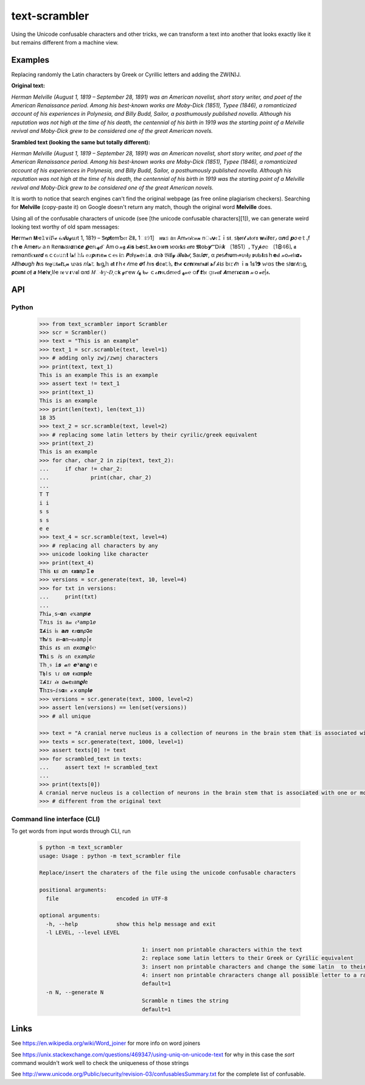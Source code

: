 ================
text-scrambler
================

Using the Unicode confusable characters and other tricks, we can transform a text into another that looks exactly like it but remains different from a machine view.


Examples
~~~~~~~~

Replacing randomly the Latin characters by Greek or Cyrillic letters and adding the ZW(N)J.

**Original text:**

`Herman Melville (August 1, 1819 – September 28, 1891) was an American novelist, short story writer, and poet of the American Renaissance period. Among his best-known works are Moby-Dick (1851), Typee (1846), a romanticized account of his experiences in Polynesia, and Billy Budd, Sailor, a posthumously published novella. Although his reputation was not high at the time of his death, the centennial of his birth in 1919 was the starting point of a Melville revival and Moby-Dick grew to be considered one of the great American novels.`

**Srambled text (looking the same but totally different):**

`Неrman Μelvillе (Аugust 1, 1819 – Sерtеmbеr 28, 1891) waѕ аn Amerіcan nοvеliѕt, shοrt stоry wrіtеr, and рoеt οf thе Amеriсаn Rеnaissаnсе реrіοd. Amοng his bеѕt-knοwn works arе Мoby-Diсk (1851), Τyрee (1846), а romаntiсized aсcοunt of his ехperienсеs in Pоlynеѕіа, and Віlly Βudd, Sаilоr, а роѕthumοuѕly рublіshed nοvella. Аlthοugh hiѕ rеputatiоn wаs nоt hіgh аt the tіme оf hіѕ dеath, thе centеnnіаl οf hіѕ bіrth іn 1919 was thе startіng pοint οf a Мelvillе rеvіval аnd Mοby-Dісk grеw to be cоnsіdеrеd оne οf thе grеаt Αmerican novеls.`


It is worth to notice that search engines can't find the original webpage (as free online plagiarism checkers). Searching for **Μelvillе** (copy-paste it) on Google doesn't return any match, though the original word **Melville** does.


Using all of the confusable characters of unicode (see [the unicode confusable characters][1]), we can generate weird looking text worthy of old spam messages:

𝚮‍𝒆‌𝕣‍m‍𝓪‍n‍ ‍𝝡‍ҽ‌𝟙‍∨‍𝘪‍𝘐‌𞺀‍𝓮‍ ‍﴾‍𝓐‍𝞄‍𝓰‍ꞟ‌𑣁‍t‌ ‌1‌,‌ ‍1‍8‌1‍Ⳋ‌ ‍–‍ ‌Ꮥ‌𝖊‍𝞺‌𝐭‍𝖾‌m‍Ƅ‌𝔢‌𝔯‌ ‍Ƨ‍𐌚‌ꓹ‌ ‍1‍ଃ‌𝟿‍1‍］‌ ‍𝘸‍𝐚‍𝚜‍ ‍𝖺‌𝔫‍ ‍Α‍m‌ℯ‌𝔯‌𝓲‌ꮯ‌𝒶‌𝓷‌ ‍n‌ം‍𝝼‍𝔢‍𝙸‌ｉ‌s‌𝖙‍؍‍ ‍𐑈‌𝖍‌ꬽ‍ꭇ‍𝓽‍ ‌𝓼‌𝖙‍ⲟ‌r‌𑣜‍ ‍𝐰‌𝓻‌і‍𝒕‍е‍𝕣‍٫‍ ‍α‌𝒏‌𝕕‍ ‍𝙥‌𝜊‍ｅ‍𝕥‍ ‍ﮨ‍f‌ ‌𝘵‍ｈ‍𝗲‌ ‌Α‌m‍𝐞‍𝐫‌ꙇ‌𝒸‍ａ‍n‌ ‍𖼵‍𝘦‍𝑛‌𝐚‌𝒾‌𝑠‌𑣁‌𝜶‌𝕟‌𝗰‌𝒆‍ ‌𝟈‍𝖾‌r‍⍳‌ﮫ‌ᑯ‌𐩐‌ ‍Α‌m‍ｏ‍𝓃‌𝖌‍ ‌𝓱‌Ꭵ‌𝐬‍ ‌Ꮟ‍𝙚‌𝗌‍𝕥‌۔‍𝖐‌𝖓‌ｏ‌𝑤‍𝐧‍ ‌𑜎‌о‌ꮁ‍𝐤‌𝗌‍ ‌𝜶‍𝗿‍𝖾‌ ‌𝕸‍໐‍Ꮟ‍𝙮‍Ⲻ‍𝖣‍𝑖‍𝔠‌𝒌‌ ‍〔‍1‌𝟪‌5‍1‍〕‌ꓹ‌ ‌𝖳‍𝗒‌𝓹‍𝘦‌𝚎‌ ‌〔‍1‍🯸‌𝟜‌6‍❳‍ꓹ‌ ‍𝖆‍ ‌𝕣‌ꬽ‍m‍⍺‌𝘯‌𝘵‌і‌ꮯ‌𝛊‍𝐳‍ⅇ‍𝙙‍ ‍𝕒‌ｃ‍ᴄ‌ჿ‌𝚞‍𝚗‌𝐭‍ ‍𞹤‍𝔣‍ ‍𝚑‌ӏ‌𝓈‌ ‍𝕖‍𝑥‌𝙥‍𝔢‍𝗿‍ꙇ‌e‌𝓷‍ｃ‌℮‍ꮪ‌ ‌𝖎‍𝚗‍ ‌𝙋‍𝘰‌Ӏ‍γ‌𝓷‍𝖾‍𝔰‍𝚒‌𝗮‌؍‍ ‌𝛼‍𝔫‍𝖉‌ ‍𝔅‌Ꭵ‌𝖑‌l‌𝔂‌ ‌𝓑‍𝐮‌𝖉‌𝒹‌‚‌ ‍Ꮥ‌а‌ꙇ‌𝘭‍𝝈‍𝗋‌,‍ ‌α‍ ‍𝑝‍ꬽ‍𐑈‍𝓽‌һ‍𝛖‍m‍𞺄‌ᴜ‍𝔰‍𝗹‌𝑦‍ ‌𝖕‍ᴜ‍Ꮟ‍𝝞‌𝜄‌s‍ｈ‍𝗲‍ꓒ‌ ‌𝓃‍𝗈‌𝓋‍𝒆‌𐌉‌ו‌𝞪‍꘎‍ ‍𖽀‍𝜤‍𝑡‍һ‍𝙤‍𝑢‌ց‍𝘩‌ ‌𝒉‌ι‍ѕ‌ ‌𝖗‌𝒆‌𝛠‍𝚞‍𝐭‌𝓪‌𝙩‌ɪ‍ﮨ‍𝓷‍ ‌𑜊‍𝖺‍s‌ ‍𝘯‍𞹤‍𝚝‌ ‌𝐡‌𝜄‌ᶃ‍𝕙‍ ‍𝖆‍𝘁‍ ‌𝙩‍ｈ‍ꬲ‌ ‍𝓉‌𝔦‍m‍е‍ ‌𝞼‍ẝ‍ ‍ℎ‌ı‍ƽ‍ ‌𝐝‌𝕖‍𝖆‍𝚝‌𝔥‌ꓹ‌ ‍𝙩‌Ꮒ‌ꬲ‍ ‌𝗰‌ⅇ‌𝗻‌𝔱‍𝖊‌𝖓‌n‍𝛊‍𝙖‌𐌠‌ ‍ﻫ‍𝘧‌ ‌𝒽‍𝖎‍𝘴‍ ‍b‍ı‌𝚛‌𝓽‌𝘩‌ ‌ｉ‌𝐧‍ ‍1‍𑣖‌1‍𝟵‌ ‍𑜏‌α‌𝗌‌ ‌𝗍‌𝐡‌ҽ‍ ‍𝕤‍𝑡‍𝛂‌r‍𝓉‍Ꭵ‌𝚗‍ᶃ‍ ‌𝛒‍ס‌𝜾‍𝗻‌𝖙‌ ‌𝜊‌𝖋‌ ‍𝙖‌ ‍ꓟ‍𝙚‌ⵏ‌𝛎‍˛‍І‍𝘭‍ҽ‌ ‌𝔯‍𝐞‌ｖ‌𝞲‌𝚟‌𝖆‍l‍ ‍ɑ‍𝘯‍𝖽‍ ‍𝑀‌ං‌𝒃‍𝚢‌‐‍𝐷‍ͺ‌𝚌‌𝗸‍ ‌𝓰‌ꭈ‌е‌ᴡ‌ ‍𝓉‌ﮭ‌ ‌ᑲ‍ℯ‍ ‌ｃ‍ℴ‍𝙣‌𝔰‌𑣃‍d‍ⅇ‍𝔯‌℮‌ⅾ‍ ‍ﻬ‌𝓃‌℮‍ ‌੦‌𝙛‌ ‍𝙩‌𝔥‍𝔢‍ ‌𝚐‍ꮁ‌ℯ‍𝜶‍𝙩‍ ‍𝞐‍m‍𝘦‍ᴦ‌𝜾‌𝙘‌𝕒‍𝐧‍ ‍𝓃‌ｏ‌𝓿‌ⅇ‍|‍𝒔‍ꓸ



API
~~~

Python
------

    .. code:: python

        >>> from text_scrambler import Scrambler
        >>> scr = Scrambler()
        >>> text = "This is an example"
        >>> text_1 = scr.scramble(text, level=1)
        >>> # adding only zwj/zwnj characters
        >>> print(text, text_1)
        This is an example T‍h‍i‍s‍ ‌i‍s‍ ‍a‍n‌ ‍e‌x‍a‌m‍p‍l‍e
        >>> assert text != text_1
        >>> print(text_1)
        T‍h‍i‍s‍ ‌i‍s‍ ‍a‍n‌ ‍e‌x‍a‌m‍p‍l‍e
        >>> print(len(text), len(text_1))
        18 35
        >>> text_2 = scr.scramble(text, level=2)
        >>> # replacing some latin letters by their cyrilic/greek equivalent
        >>> print(text_2)
        Тhіѕ iѕ an еxample
        >>> for char, char_2 in zip(text, text_2):
        ...     if char != char_2:
        ...             print(char, char_2)
        ...
        T Т
        i і
        s ѕ
        s ѕ
        e е
        >>> text_4 = scr.scramble(text, level=4)
        >>> # replacing all characters by any
        >>> unicode looking like character
        >>> print(text_4)
        𝕋‌h‌ⅰ‌𝗌‌ ‌𝝸‍𝘴‍‍ 𝛼‌n‍‍ 𝖊‍𝙭‌𝐚‍m‌𝜌‍Ｉ‌𝐞
        >>> versions = scr.generate(text, 10, level=4)
        >>> for txt in versions:
        ...     print(txt)
        ...
        𝘛‌h‌𝚒‌𝓼‍‌ͺ‌s‌ ‍𝛂‌ո‌ ‍ҽ‍𝕩‌𝚊‍m‍𝒑‌𞣇‍𝒆
        𐊗‍𝘩‍ı‍𝚜‌ ‌𝚒‍𐑈‌ ‌𝚊‌𝓃‌ ‍𝔢‌ᕁ‌𝖺‍m‍𝗉‍𝟣‍𝑒
        𝕿‍𝓱‌𝚒‍ꜱ‌ ‍𝗂‌ꮪ‌ ‌𝗮‌𝙣‍ ‌𝖊‍𝑥‌𝛂‌m‌𝜌‍𝕴‍𝖾
        ⊤‍𝐡‍𝓲‍ｓ‍ ‍𝞲‌𝔰‍ ‌𝐚‍𝚗‍ ‌ҽ‌𝓍‌𝚊‌m‌ρ‌׀‌ꬲ
        𝕿‍𝚑‍і‌s‌ ‌𝜾‌ѕ‌ ‍𝔞‌𝕟‍ ‌𝑒‍𝘹‍𝛼‍m‌𝟈‍ﺍ‌℮
        𝗧‌𝐡‍𝚒‍ｓ‍ ‌𝘪‍𝗌‌ ‍𝔞‍ո‍ ‍𝕖‍𝘹‌𝘢‍m‍𝜌‌𝗅‍ⅇ
        𝕋‍𝗁‍ι‍𝔰‌ ‌𝕚‍𝒔‌ ‍𝓪‍𝘯‌ ‌𝙚‍ᕁ‍𝗮‍m‌𝝔‌۱‌ｅ
        𝖳‍𝖍‌ӏ‌𝗌‍ ‍ι‍𑣁‍ ‍α‌𝒏‌ ‍𝖊‍𝘹‌𝛼‍m‌𝗽‍𝜤‌e
        𝔗‌𝓱‍ɪ‍𑣁‍ ‍𝒾‍𝒔‍ ‌𝛼‍𝓷‌‍𝖾‌𝔵‍𝖺‌m‍𝝔‍𝒍‍e
        𝚻‍𝕙‌ɪ‌𝕤‍ ‍ⅈ‍𝕤‍‌𝛂‌𝔫‍ ‍𝓮‍ｘ‌⍺‍m‌⍴‍𝐈‌𝒆
        >>> versions = scr.generate(text, 1000, level=2)
        >>> assert len(versions) == len(set(versions))
        >>> # all unique

        >>> text = "A cranial nerve nucleus is a collection of neurons in the brain stem that is associated with one or more of the cranial nerves."
        >>> texts = scr.generate(text, 1000, level=1)
        >>> assert texts[0] != text
        >>> for scrambled_text in texts:
        ...     assert text != scrambled_text
        ...
        >>> print(texts[0])
        A‍ ‌c‍r‌a‌n‍i‍a‌l‌ ‌n‌e‍r‍v‍e‌ ‍n‌u‌c‍l‌e‌u‌s‌ ‍i‌s‌ ‌a‍ ‌c‍o‌l‍l‌e‍c‌t‌i‌o‍n‍ ‌o‍f‍ ‍n‌e‌u‌r‍o‍n‍s‌ ‍i‌n‌ ‍t‌h‍e‍ ‍b‍r‍a‍i‍n‌ ‌s‍t‍e‌m‍ ‍t‍h‍a‍t‍ ‍i‍s‌ ‌a‌s‍s‍o‌c‌i‌a‌t‌e‍d‍ ‌w‌i‌t‌h‍ ‌o‍n‍e‍ ‍o‍r‍ ‌m‌o‍r‍e‌ ‍o‍f‌ ‍t‍h‌e‌ ‍c‍r‌a‍n‍i‌a‍l‌ ‍n‌e‍r‍v‌e‌s‌.
        >>> # different from the original text



Command line interface (CLI)
----------------------------

To get words from input words through CLI, run


    .. code:: bash

        $ python -m text_scrambler
        usage: Usage : python -m text_scrambler file

        Replace/insert the charaters of the file using the unicode confusable characters

        positional arguments:
          file                  encoded in UTF-8

        optional arguments:
          -h, --help            show this help message and exit
          -l LEVEL, --level LEVEL

                                        1: insert non printable characters within the text
                                        2: replace some latin letters to their Greek or Cyrilic equivalent
                                        3: insert non printable characters and change the some latin  to their Greek or Cyrilic equivalent
                                        4: insert non printable chraracters change all possible letter to a randomly picked unicode letter equivalent
                                        default=1
          -n N, --generate N
                                        Scramble n times the string
                                        default=1






Links
~~~~~

See https://en.wikipedia.org/wiki/Word_joiner for more info on word joiners

See https://unix.stackexchange.com/questions/469347/using-uniq-on-unicode-text for why in this case the `sort` command wouldn't work well to check the uniqueness of those strings

See http://www.unicode.org/Public/security/revision-03/confusablesSummary.txt for the complete list of confusable.
